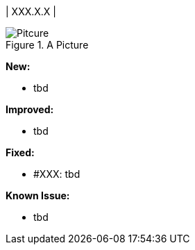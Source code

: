 | XXX.X.X
|

.A Picture
image::pitcure.png[Pitcure]

*New:*

* tbd

*Improved:*

* tbd

*Fixed:*

* #XXX: tbd

*Known Issue:*

* tbd